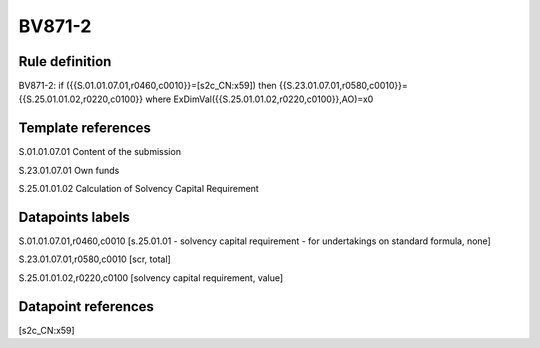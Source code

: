 =======
BV871-2
=======

Rule definition
---------------

BV871-2: if ({{S.01.01.07.01,r0460,c0010}}=[s2c_CN:x59]) then {{S.23.01.07.01,r0580,c0010}}={{S.25.01.01.02,r0220,c0100}} where ExDimVal({{S.25.01.01.02,r0220,c0100}},AO)=x0


Template references
-------------------

S.01.01.07.01 Content of the submission

S.23.01.07.01 Own funds

S.25.01.01.02 Calculation of Solvency Capital Requirement


Datapoints labels
-----------------

S.01.01.07.01,r0460,c0010 [s.25.01.01 - solvency capital requirement - for undertakings on standard formula, none]

S.23.01.07.01,r0580,c0010 [scr, total]

S.25.01.01.02,r0220,c0100 [solvency capital requirement, value]



Datapoint references
--------------------

[s2c_CN:x59]